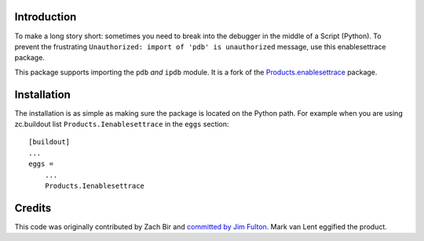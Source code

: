 Introduction
============

To make a long story short: sometimes you need to break into the debugger in the
middle of a Script (Python). To prevent the frustrating ``Unauthorized: import
of 'pdb' is unauthorized`` message, use this enablesettrace package.

This package supports importing the ``pdb`` *and* ``ipdb`` module. It is a fork
of the `Products.enablesettrace
<https://pypi.org/project/Products.enablesettrace>`_ package.


Installation
============

The installation is as simple as making sure the package is located on the
Python path. For example when you are using zc.buildout list
``Products.Ienablesettrace`` in the ``eggs`` section::

  [buildout]
  ...
  eggs =
      ...
      Products.Ienablesettrace


Credits
=======

This code was originally contributed by Zach Bir and `committed by Jim Fulton
<http://svn.zope.org/Products.enablesettrace/trunk/__init__.py?rev=41469&r1=41469&view=log>`_.
Mark van Lent eggified the product.

